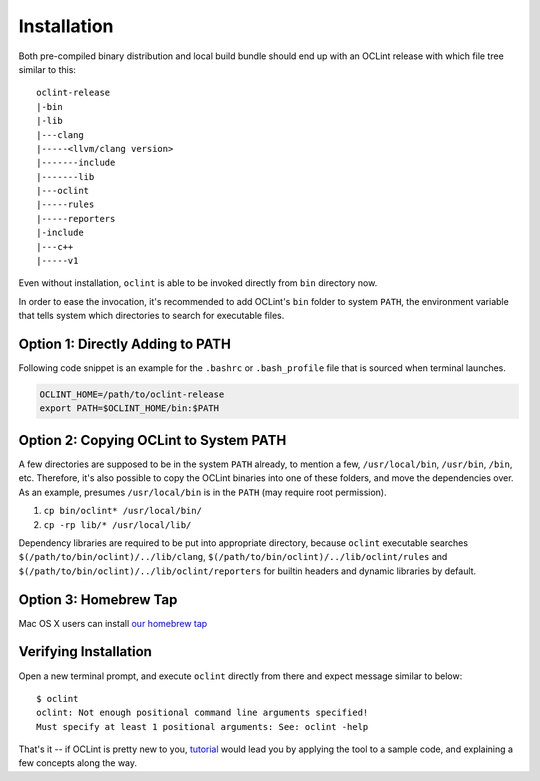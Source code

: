Installation
============

Both pre-compiled binary distribution and local build bundle should end up with an OCLint release with which file tree similar to this::

    oclint-release
    |-bin
    |-lib
    |---clang
    |-----<llvm/clang version>
    |-------include
    |-------lib
    |---oclint
    |-----rules
    |-----reporters
    |-include
    |---c++
    |-----v1

Even without installation, ``oclint`` is able to be invoked directly from ``bin`` directory now.

In order to ease the invocation, it's recommended to add OCLint's ``bin`` folder to system ``PATH``, the environment variable that tells system which directories to search for executable files.

Option 1: Directly Adding to PATH
---------------------------------

Following code snippet is an example for the ``.bashrc`` or ``.bash_profile`` file that is sourced when terminal launches.

.. code-block:: bash

    OCLINT_HOME=/path/to/oclint-release
    export PATH=$OCLINT_HOME/bin:$PATH

Option 2: Copying OCLint to System PATH
---------------------------------------

A few directories are supposed to be in the system ``PATH`` already, to mention a few, ``/usr/local/bin``, ``/usr/bin``, ``/bin``, etc. Therefore, it's also possible to copy the OCLint binaries into one of these folders, and move the dependencies over. As an example, presumes ``/usr/local/bin`` is in the ``PATH`` (may require root permission).

#. ``cp bin/oclint* /usr/local/bin/``
#. ``cp -rp lib/* /usr/local/lib/``

Dependency libraries are required to be put into appropriate directory, because ``oclint`` executable searches ``$(/path/to/bin/oclint)/../lib/clang``, ``$(/path/to/bin/oclint)/../lib/oclint/rules`` and ``$(/path/to/bin/oclint)/../lib/oclint/reporters`` for builtin headers and dynamic libraries by default.

Option 3: Homebrew Tap
---------------------------------------

Mac OS X users can install `our homebrew tap <homebrew.html>`_

Verifying Installation
----------------------

Open a new terminal prompt, and execute ``oclint`` directly from there and expect message similar to below::

    $ oclint
    oclint: Not enough positional command line arguments specified!
    Must specify at least 1 positional arguments: See: oclint -help

That's it -- if OCLint is pretty new to you, `tutorial <tutorial.html>`_ would lead you by applying the tool to a sample code, and explaining a few concepts along the way.
